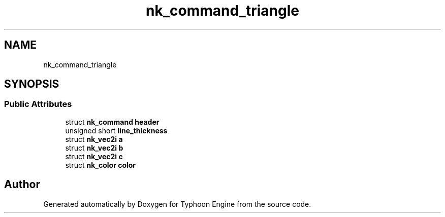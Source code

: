 .TH "nk_command_triangle" 3 "Sat Jul 20 2019" "Version 0.1" "Typhoon Engine" \" -*- nroff -*-
.ad l
.nh
.SH NAME
nk_command_triangle
.SH SYNOPSIS
.br
.PP
.SS "Public Attributes"

.in +1c
.ti -1c
.RI "struct \fBnk_command\fP \fBheader\fP"
.br
.ti -1c
.RI "unsigned short \fBline_thickness\fP"
.br
.ti -1c
.RI "struct \fBnk_vec2i\fP \fBa\fP"
.br
.ti -1c
.RI "struct \fBnk_vec2i\fP \fBb\fP"
.br
.ti -1c
.RI "struct \fBnk_vec2i\fP \fBc\fP"
.br
.ti -1c
.RI "struct \fBnk_color\fP \fBcolor\fP"
.br
.in -1c

.SH "Author"
.PP 
Generated automatically by Doxygen for Typhoon Engine from the source code\&.
